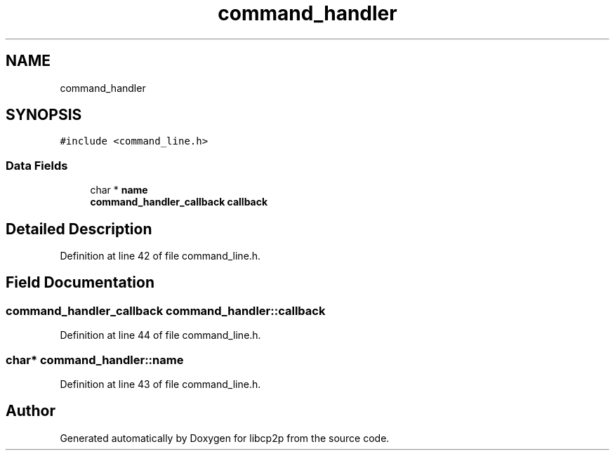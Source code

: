 .TH "command_handler" 3 "Thu Aug 6 2020" "libcp2p" \" -*- nroff -*-
.ad l
.nh
.SH NAME
command_handler
.SH SYNOPSIS
.br
.PP
.PP
\fC#include <command_line\&.h>\fP
.SS "Data Fields"

.in +1c
.ti -1c
.RI "char * \fBname\fP"
.br
.ti -1c
.RI "\fBcommand_handler_callback\fP \fBcallback\fP"
.br
.in -1c
.SH "Detailed Description"
.PP 
Definition at line 42 of file command_line\&.h\&.
.SH "Field Documentation"
.PP 
.SS "\fBcommand_handler_callback\fP command_handler::callback"

.PP
Definition at line 44 of file command_line\&.h\&.
.SS "char* command_handler::name"

.PP
Definition at line 43 of file command_line\&.h\&.

.SH "Author"
.PP 
Generated automatically by Doxygen for libcp2p from the source code\&.
